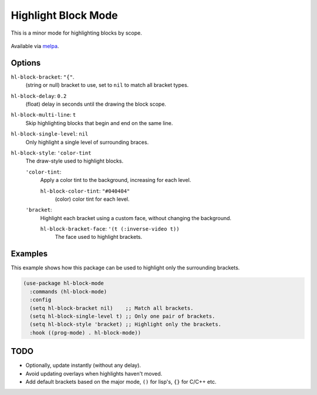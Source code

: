 
####################
Highlight Block Mode
####################

This is a minor mode for highlighting blocks by scope.

.. figure:: https://user-images.githubusercontent.com/1869379/56872098-975b5900-6a68-11e9-8907-ccca12b5608a.png

Available via `melpa <https://melpa.org/#/hl-block-mode>`__.


Options
=======

``hl-block-bracket``: ``"{"``.
   (string or null) bracket to use, set to ``nil`` to match all bracket types.
``hl-block-delay``: ``0.2``
   (float) delay in seconds until the drawing the block scope.
``hl-block-multi-line``: ``t``
   Skip highlighting blocks that begin and end on the same line.
``hl-block-single-level``: ``nil``
   Only highlight a single level of surrounding braces.
``hl-block-style``: ``'color-tint``
   The draw-style used to highlight blocks.

   ``'color-tint``:
      Apply a color tint to the background, increasing for each level.

      ``hl-block-color-tint``: ``"#040404"``
         (color) color tint for each level.

   ``'bracket``:
      Highlight each bracket using a custom face, without changing the background.

      ``hl-block-bracket-face``: ``'(t (:inverse-video t))``
         The face used to highlight brackets.


Examples
========

This example shows how this package can be used to highlight only the surrounding brackets.

.. code-block:: elisp

   (use-package hl-block-mode
     :commands (hl-block-mode)
     :config
     (setq hl-block-bracket nil)    ;; Match all brackets.
     (setq hl-block-single-level t) ;; Only one pair of brackets.
     (setq hl-block-style 'bracket) ;; Highlight only the brackets.
     :hook ((prog-mode) . hl-block-mode))


TODO
====

- Optionally, update instantly (without any delay).
- Avoid updating overlays when highlights haven't moved.
- Add default brackets based on the major mode, ``()`` for lisp's, ``{}`` for C/C++ etc.
